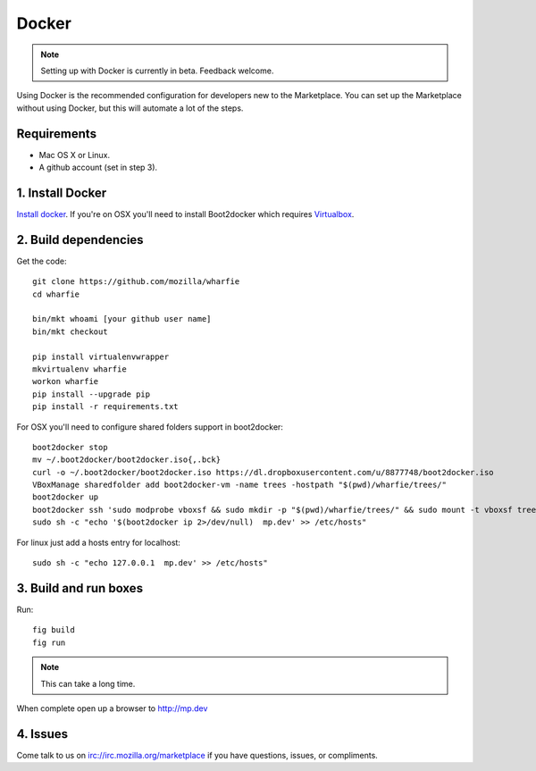 Docker
======

.. note:: Setting up with Docker is currently in beta. Feedback welcome.

Using Docker is the recommended configuration for developers new to the
Marketplace. You can set up the Marketplace without using Docker, but this will
automate a lot of the steps.

Requirements
------------

* Mac OS X or Linux.

* A github account (set in step 3).

1. Install Docker
-----------------

`Install docker <https://docs.docker.com/installation/>`_. If you're on OSX you'll
need to install Boot2docker which requires
`Virtualbox <https://www.virtualbox.org/wiki/Downloads>`_.

2. Build dependencies
---------------------

Get the code::

    git clone https://github.com/mozilla/wharfie
    cd wharfie

    bin/mkt whoami [your github user name]
    bin/mkt checkout

    pip install virtualenvwrapper
    mkvirtualenv wharfie
    workon wharfie
    pip install --upgrade pip
    pip install -r requirements.txt


For OSX you'll need to configure shared folders support in boot2docker::

    boot2docker stop
    mv ~/.boot2docker/boot2docker.iso{,.bck}
    curl -o ~/.boot2docker/boot2docker.iso https://dl.dropboxusercontent.com/u/8877748/boot2docker.iso
    VBoxManage sharedfolder add boot2docker-vm -name trees -hostpath "$(pwd)/wharfie/trees/"
    boot2docker up
    boot2docker ssh 'sudo modprobe vboxsf && sudo mkdir -p "$(pwd)/wharfie/trees/" && sudo mount -t vboxsf trees "$(pwd)/wharfie/trees"'
    sudo sh -c "echo '$(boot2docker ip 2>/dev/null)  mp.dev' >> /etc/hosts"

For linux just add a hosts entry for localhost::

    sudo sh -c "echo 127.0.0.1  mp.dev' >> /etc/hosts"


3. Build and run boxes
----------------------

Run::

    fig build
    fig run

.. note:: This can take a long time.

When complete open up a browser to http://mp.dev

4. Issues
---------

Come talk to us on irc://irc.mozilla.org/marketplace if you have questions,
issues, or compliments.
